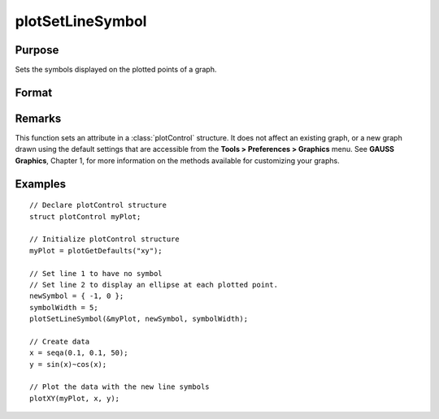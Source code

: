 
plotSetLineSymbol
==============================================

Purpose
----------------
Sets the symbols displayed on the plotted points of a graph.

Format
----------------
.. function:: plotSetLineSymbol(&myPlot, newSymbol[, symbolWidth])

    :param &myPlot: A :class:`plotControl` structure pointer.
    :type &myPlot: struct pointer

    :param newSymbol: new line symbol settings. Options include:

        .. csv-table::
            :widths: auto
    
            "-1", "None."
            "0", "Ellipse."
            "1", "Rectangle."
            "2", "Diamond."
            "3", "Upward pointing triangle."
            "4", "Downward pointing triangle."
            "5", "Triangle."
            "6", "Leftward pointing triangle."
            "7", "Rightward pointing triangle."
            "8", "Cross."
            "9", "Diagonal cross."
            "10", "Horizontal line."
            "11", "Vertical line."
            "12", "Star 1."
            "13", "Star 2."
            "14", "Hexagon."

    :type newSymbol: matrix

    :param symbolWidth: Optional input, width to draw line symbols.
    :type symbolWidth: scalar

Remarks
-------

This function sets an attribute in a :class:`plotControl` structure. It does not
affect an existing graph, or a new graph drawn using the default
settings that are accessible from the **Tools > Preferences > Graphics**
menu. See **GAUSS Graphics**, Chapter 1, for more information on the
methods available for customizing your graphs.

Examples
----------------

::

    // Declare plotControl structure               
    struct plotControl myPlot;
    
    // Initialize plotControl structure
    myPlot = plotGetDefaults("xy");
    
    // Set line 1 to have no symbol
    // Set line 2 to display an ellipse at each plotted point.
    newSymbol = { -1, 0 };
    symbolWidth = 5;
    plotSetLineSymbol(&myPlot, newSymbol, symbolWidth);
    
    // Create data
    x = seqa(0.1, 0.1, 50);
    y = sin(x)~cos(x);
    
    // Plot the data with the new line symbols
    plotXY(myPlot, x, y);

.. seealso:: Functions :func:`plotGetDefaults`, :func:`plotSetXLabel`, :func:`plotSetLineColor`

